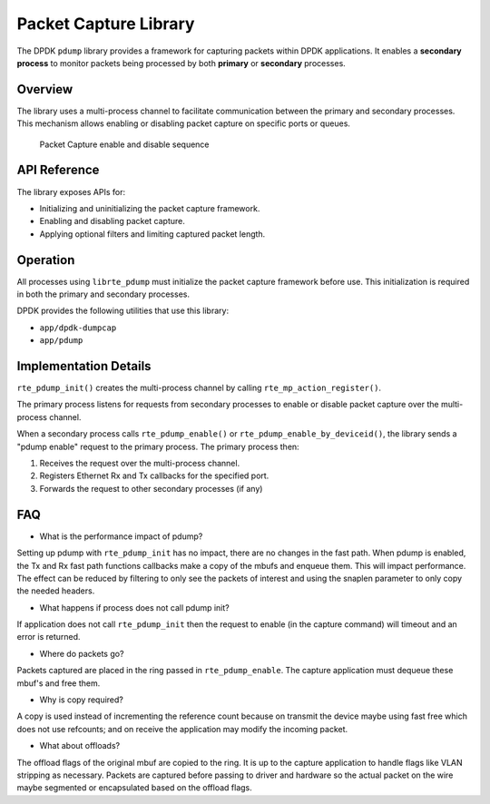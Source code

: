 ..  SPDX-License-Identifier: BSD-3-Clause
    Copyright(c) 2016 Intel Corporation.

Packet Capture Library
======================

The DPDK ``pdump`` library provides a framework for capturing packets within DPDK applications.
It enables a **secondary process** to monitor packets being processed by both
**primary** or **secondary** processes.

Overview
--------

The library uses a  multi-process channel to facilitate communication
between the primary and secondary processes. This mechanism allows enabling
or disabling packet capture on specific ports or queues.

.. _figure_pdump_overview:

.. figure:: img/pdump_overview.*

   Packet Capture enable and disable sequence

API Reference
-------------

The library exposes APIs for:

* Initializing and uninitializing the packet capture framework.
* Enabling and disabling packet capture.
* Applying optional filters and limiting captured packet length.


.. function:: int rte_pdump_init(void)

   Initialize the packet capture framework.

.. function:: int rte_pdump_enable(uint16_t port_id, uint16_t queue, uint32_t flags)

   Enable packet capture on the specified port and queue.

.. function:: int rte_pdump_enable_bpf(uint16_t port_id, uint16_t queue, const struct rte_bpf_program *bpf, uint32_t snaplen)

   Enable packet capture on the specified port and queue with an optional
   BPF packet filter and a limit on the captured packet length.

.. function:: int rte_pdump_enable_by_deviceid(const char *device_id, uint16_t queue, uint32_t flags)

   Enable packet capture on the specified device ID (``vdev`` name or PCI address)
   and queue.

.. function:: int rte_pdump_enable_bpf_by_deviceid(const char *device_id, uint16_t queue, const struct rte_bpf_program *bpf, uint32_t snaplen)

   Enable packet capture on the specified device ID (``vdev`` name or PCI address)
   and queue, with optional filtering and captured packet length limit.

.. function:: int rte_pdump_disable(uint16_t port_id, uint16_t queue)

   Disable packet capture on the specified port and queue.
   This applies to the current process and all other processes.

.. function:: int rte_pdump_disable_by_deviceid(const char *device_id, uint16_t queue)

   Disable packet capture on the specified device ID (``vdev`` name or PCI address)
   and queue.

.. function:: int rte_pdump_uninit(void)

   Uninitialize the packet capture framework for this process.

.. function:: int rte_pdump_stats(uint16_t port_id, struct rte_dump_stats *stats)

   Reports the number of packets captured, filtered, and missed.
   Packets maybe missed due to mbuf pool being exhausted or the ring being full.

Operation
---------

All processes using ``librte_pdump`` must initialize the packet capture framework
before use. This initialization is required in both the primary and secondary processes.

DPDK provides the following utilities that use this library:

* ``app/dpdk-dumpcap``
* ``app/pdump``

Implementation Details
----------------------

``rte_pdump_init()`` creates the multi-process channel by calling
``rte_mp_action_register()``.

The primary process listens for requests from secondary processes to
enable or disable packet capture over the multi-process channel.

When a secondary process calls ``rte_pdump_enable()`` or
``rte_pdump_enable_by_deviceid()``, the library sends a "pdump enable" request
to the primary process. The primary process then:

1. Receives the request over the multi-process channel.
2. Registers Ethernet Rx and Tx callbacks for the specified port.
3. Forwards the request to other secondary processes (if any)


FAQ
---

* What is the performance impact of pdump?

Setting up pdump with ``rte_pdump_init`` has no impact,
there are no changes in the fast path.
When pdump is enabled, the Tx and Rx fast path functions
callbacks make a copy of the mbufs and enqueue them. This will impact
performance. The effect can be reduced by filtering to only
see the packets of interest and using the snaplen parameter
to only copy the needed headers.

* What happens if process does not call pdump init?

If application does not call ``rte_pdump_init`` then the request
to enable (in the capture command) will timeout and an error is returned.

* Where do packets go?

Packets captured are placed in the ring passed in ``rte_pdump_enable``.
The capture application must dequeue these mbuf's and free them.

* Why is copy required?

A copy is used instead of incrementing the reference count because
on transmit the device maybe using fast free which does not use refcounts;
and on receive the application may modify the incoming packet.

* What about offloads?

The offload flags of the original mbuf are copied to the ring.
It is up to the capture application to handle flags like VLAN stripping
as necessary. Packets are captured before passing to driver and hardware
so the actual packet on the wire maybe segmented or encapsulated based
on the offload flags.
